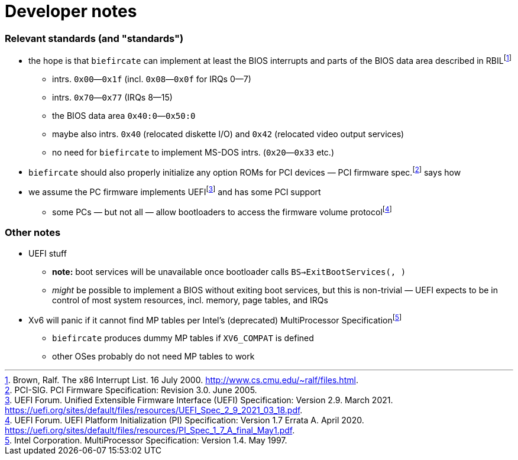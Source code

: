= Developer notes

=== Relevant standards (and "standards")

:fn-brown-00: footnote:brown-00[Brown, Ralf.  The x86 Interrupt List.  16 July 2000.  http://www.cs.cmu.edu/~ralf/files.html.]
:fn-pci-05: footnote:pci-05[PCI-SIG.  PCI Firmware Specification: Revision 3.0.  June 2005.]
:fn-uefi-20: footnote:uefi-20[UEFI Forum.  UEFI Platform Initialization (PI) Specification: Version 1.7 Errata A.  April 2020.  https://uefi.org/sites/default/files/resources/PI_Spec_1_7_A_final_May1.pdf.]
:fn-uefi-21: footnote:uefi-21[UEFI Forum.  Unified Extensible Firmware Interface (UEFI) Specification: Version 2.9.  March 2021.  https://uefi.org/sites/default/files/resources/UEFI_Spec_2_9_2021_03_18.pdf.]

  * the hope is that `biefircate` can implement at least the BIOS interrupts and parts of the BIOS data area described in RBIL{fn-brown-00}
    - intrs. `0x00`—`0x1f` (incl. `0x08`—`0x0f` for IRQs 0—7)
    - intrs. `0x70`—`0x77` (IRQs 8—15)
    - the BIOS data area `0x40:0`—`0x50:0`
    - maybe also intrs. `0x40` (relocated diskette I/O) and `0x42` (relocated video output services)
    - no need for `biefircate` to implement MS-DOS intrs. (`0x20`—`0x33` etc.)
  * `biefircate` should also properly initialize any option ROMs for PCI devices — PCI firmware spec.{fn-pci-05} says how
  * we assume the PC firmware implements UEFI{fn-uefi-21} and has some PCI support
    - some PCs — but not all — allow bootloaders to access the firmware volume protocol{fn-uefi-20}

=== Other notes

:fn-intel-97: footnote:intel-97[Intel Corporation.  MultiProcessor Specification: Version 1.4.  May 1997.]

  * UEFI stuff
    - **note:** boot services will be unavailable once bootloader calls `BS->ExitBootServices(, )`
      - _might_ be possible to implement a BIOS without exiting boot services, but this is non-trivial — UEFI expects to be in control of most system resources, incl. memory, page tables, and IRQs
  * Xv6 will panic if it cannot find MP tables per Intel's (deprecated) MultiProcessor Specification{fn-intel-97}
    - `biefircate` produces dummy MP tables if `XV6_COMPAT` is defined
    - other OSes probably do not need MP tables to work
